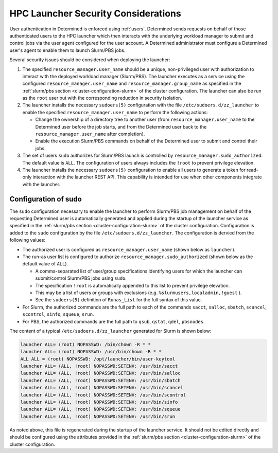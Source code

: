 .. _hpc-security-considerations:

######################################
 HPC Launcher Security Considerations
######################################

User authentication in Determined is enforced using :ref:`users`. Determined sends requests on
behalf of those authenticated users to the HPC launcher which then interacts with the underlying
workload manager to submit and control jobs via the user agent configured for the user account. A
Determined administrator must configure a Determined user's agent to enable them to launch Slurm/PBS
jobs.

Several security issues should be considered when deploying the launcher:

#. The specified ``resource_manager.user_name`` should be a unique, non-privileged user with
   authorization to interact with the deployed workload manager (Slurm/PBS). The launcher executes
   as a service using the configured ``resource_manager.user_name`` and
   ``resource_manager.group_name`` as specified in the :ref:`slurm/pbs section
   <cluster-configuration-slurm>` of the cluster configuration. The launcher can also be run as the
   ``root`` user but with the corresponding reduction in security isolation.

#. The launcher installs the necessary ``sudoers(5)`` configuration with the file
   ``/etc/sudoers.d/zz_launcher`` to enable the specified ``resource_manager.user_name`` to perform
   the following actions:

   -  Change the ownership of a directory tree to another user (from ``resource_manager.user_name``
      to the Determined user before the job starts, and from the Determined user back to the
      ``resource_manager.user_name`` after completion).

   -  Enable the execution Slurm/PBS commands on behalf of the Determined user to submit and control
      their jobs.

#. The set of users ``sudo`` authorizes for Slurm/PBS launch is controlled by
   ``resource_manager.sudo_authorized``. The default value is ``ALL``. The configuration of users
   always includes the ``!root`` to prevent privilege elevation.

#. The launcher installs the necessary ``sudoers(5)`` configuration to enable all users to generate
   a token for read-only interaction with the launcher REST API. This capability is intended for use
   when other components integrate with the launcher.

.. _sudo_configuration:

***********************
 Configuration of sudo
***********************

The ``sudo`` configuration necessary to enable the launcher to perform Slurm/PBS job management on
behalf of the requesting Determined user is automatically generated and applied during the startup
of the launcher service as specified in the :ref:`slurm/pbs section <cluster-configuration-slurm>`
of the cluster configuration. Configuration is added to the ``sudo`` configuration by the file
``/etc/sudoers.d/zz_launcher``. The configuration is dervied from the following values:

-  The authorized user is configured as ``resource_manager.user_name`` (shown below as
   ``launcher``).

-  The run-as user list is configured to authorize ``resource_manager.sudo_authorized`` (shown below
   as the default value of ``ALL``).

   -  A comma-separated list of user/group specifications identifying users for which the launcher
      can submit/control Slurm/PBS jobs using ``sudo``.
   -  The specification ``!root`` is automatically appended to this list to prevent privilege
      elevation.
   -  This may be a list of users or groups with exclusions (e.g. ``%slurmusers,localadmin,!guest``
      ).
   -  See the ``sudoers(5)`` definition of ``Runas_List`` for the full syntax of this value.

-  For Slurm, the authorized commands are the full path to each of the commands ``sacct``,
   ``salloc``, ``sbatch``, ``scancel``, ``scontrol``, ``sinfo``, ``squeue``, ``srun``.

-  For PBS, the authorized commands are the full path to ``qsub``, ``qstat``, ``qdel``,
   ``pbsnodes``.

The content of a typical ``/etc/sudoers.d/zz_launcher`` generated for Slurm is shown below:

.. code::

   launcher ALL= (root) NOPASSWD: /bin/chown -R * *
   launcher ALL= (root) NOPASSWD: /usr/bin/chown -R * *
   ALL ALL = (root) NOPASSWD: /opt/launcher/bin/user-keytool
   launcher ALL= (ALL, !root) NOPASSWD:SETENV: /usr/bin/sacct
   launcher ALL= (ALL, !root) NOPASSWD:SETENV: /usr/bin/salloc
   launcher ALL= (ALL, !root) NOPASSWD:SETENV: /usr/bin/sbatch
   launcher ALL= (ALL, !root) NOPASSWD:SETENV: /usr/bin/scancel
   launcher ALL= (ALL, !root) NOPASSWD:SETENV: /usr/bin/scontrol
   launcher ALL= (ALL, !root) NOPASSWD:SETENV: /usr/bin/sinfo
   launcher ALL= (ALL, !root) NOPASSWD:SETENV: /usr/bin/squeue
   launcher ALL= (ALL, !root) NOPASSWD:SETENV: /usr/bin/srun

As noted above, this file is regenerated during the startup of the launcher service. It should not
be edited directly and should be configured using the attributes provided in the :ref:`slurm/pbs
section <cluster-configuration-slurm>` of the cluster configuration.
